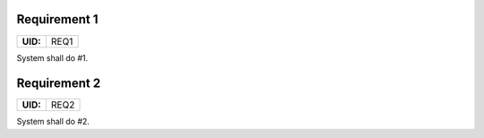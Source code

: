 .. _REQ1:

Requirement 1
=============

.. list-table::
    :align: left
    :header-rows: 0

    * - **UID:**
      - REQ1

System shall do #1.

.. _REQ2:

Requirement 2
=============

.. list-table::
    :align: left
    :header-rows: 0

    * - **UID:**
      - REQ2

System shall do #2.
